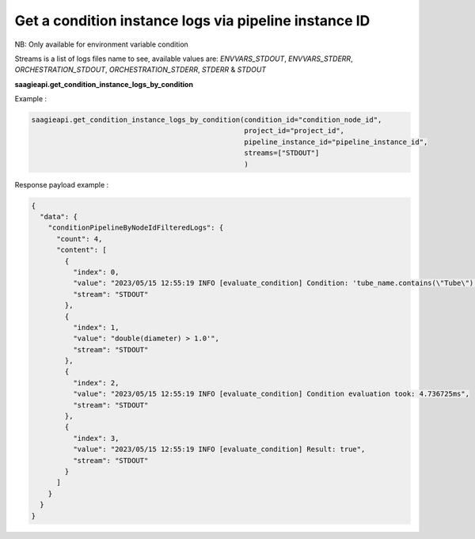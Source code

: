 Get a condition instance logs via pipeline instance ID
---------------
NB: Only available for environment variable condition

Streams is a list of logs files name to see, available values are: `ENVVARS_STDOUT`,
`ENVVARS_STDERR`, `ORCHESTRATION_STDOUT`, `ORCHESTRATION_STDERR`, `STDERR` & `STDOUT`


**saagieapi.get_condition_instance_logs_by_condition**

Example :

.. code:: python

    saagieapi.get_condition_instance_logs_by_condition(condition_id="condition_node_id",
                                                       project_id="project_id",
                                                       pipeline_instance_id="pipeline_instance_id",
                                                       streams=["STDOUT"]
                                                       )

Response payload example :

.. code:: python

    {
      "data": {
        "conditionPipelineByNodeIdFilteredLogs": {
          "count": 4,
          "content": [
            {
              "index": 0,
              "value": "2023/05/15 12:55:19 INFO [evaluate_condition] Condition: 'tube_name.contains(\"Tube\") ||",
              "stream": "STDOUT"
            },
            {
              "index": 1,
              "value": "double(diameter) > 1.0'",
              "stream": "STDOUT"
            },
            {
              "index": 2,
              "value": "2023/05/15 12:55:19 INFO [evaluate_condition] Condition evaluation took: 4.736725ms",
              "stream": "STDOUT"
            },
            {
              "index": 3,
              "value": "2023/05/15 12:55:19 INFO [evaluate_condition] Result: true",
              "stream": "STDOUT"
            }
          ]
        }
      }
    }






